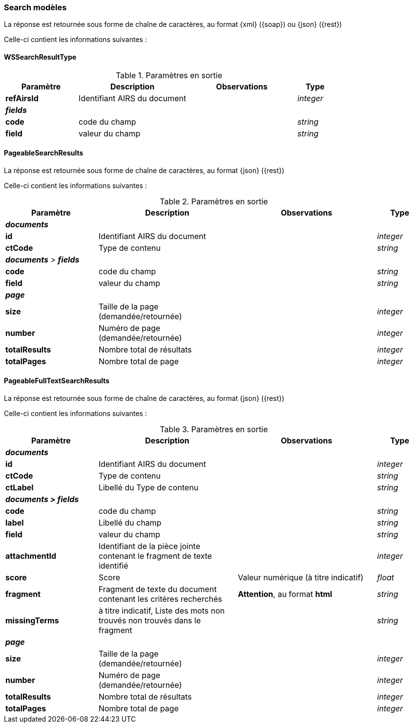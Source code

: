 [[appendix_search_results]]
=== Search modèles

La réponse est retournée sous forme de chaîne de caractères,
au format {xml} ({soap}) ou {json} ({rest})

Celle-ci contient les informations suivantes :

[[appendix_search_results_v1]]
==== *WSSearchResultType*

[cols="2a,3a,3a,1a",options="header"]
.Paramètres en sortie
|===
|Paramètre|Description|Observations|Type
|*refAirsId*|Identifiant AIRS du document||_integer_
4+|[orange-text]#*_fields_*#
|*code*|code du champ||_string_
|*field*|valeur du champ||_string_
|===

[[appendix_search_results_v2]]
==== *PageableSearchResults*

La réponse est retournée sous forme de chaîne de caractères, au format {json} ({rest})

Celle-ci contient les informations suivantes :

[cols="2a,3a,3a,1a",options="header"]
.Paramètres en sortie
|===
|Paramètre|Description|Observations|Type
4+|[orange-text]#*_documents_*#
|*id*|Identifiant AIRS du document||_integer_
|*ctCode*|Type de contenu||_string_
4+|[orange-text]#*_documents* > *fields_*#
|*code*|code du champ||_string_
|*field*|valeur du champ||_string_
4+|[orange-text]#*_page_*#
|*size*|Taille de la page (demandée/retournée)||_integer_
|*number*|Numéro de page (demandée/retournée)||_integer_
|*totalResults*|Nombre total de résultats||_integer_
|*totalPages*|Nombre total de page||_integer_
|===

[[appendix_fulltext_search_results]]
==== *PageableFullTextSearchResults*

La réponse est retournée sous forme de chaîne de caractères, au format {json} ({rest})

Celle-ci contient les informations suivantes :

[cols="2a,3a,3a,1a",options="header"]
.Paramètres en sortie
|===
|Paramètre|Description|Observations|Type
4+|[orange-text]#*_documents_*#
|*id*|Identifiant AIRS du document||_integer_
|*ctCode*|Type de contenu||_string_
|*ctLabel*|Libellé du Type de contenu||_string_
4+|[orange-text]#*_documents > fields_*#
|*code*|code du champ||_string_
|*label*|Libellé du champ||_string_
|*field*|valeur du champ||_string_
|*attachmentId*|Identifiant de la pièce jointe contenant le fragment de texte identifié||_integer_
|*score*|Score|Valeur numérique ([underline]#à titre indicatif#)|_float_
|*fragment*|Fragment de texte du document contenant les critères recherchés|[red]*Attention*, au format *html*|_string_
|*missingTerms*|[underline]#à titre indicatif#, Liste des mots +non trouvés+ non trouvés dans le fragment||_string_
4+|[orange-text]#*_page_*#
|*size*|Taille de la page (demandée/retournée)||_integer_
|*number*|Numéro de page (demandée/retournée)||_integer_
|*totalResults*|Nombre total de résultats||_integer_
|*totalPages*|Nombre total de page||_integer_
|===
